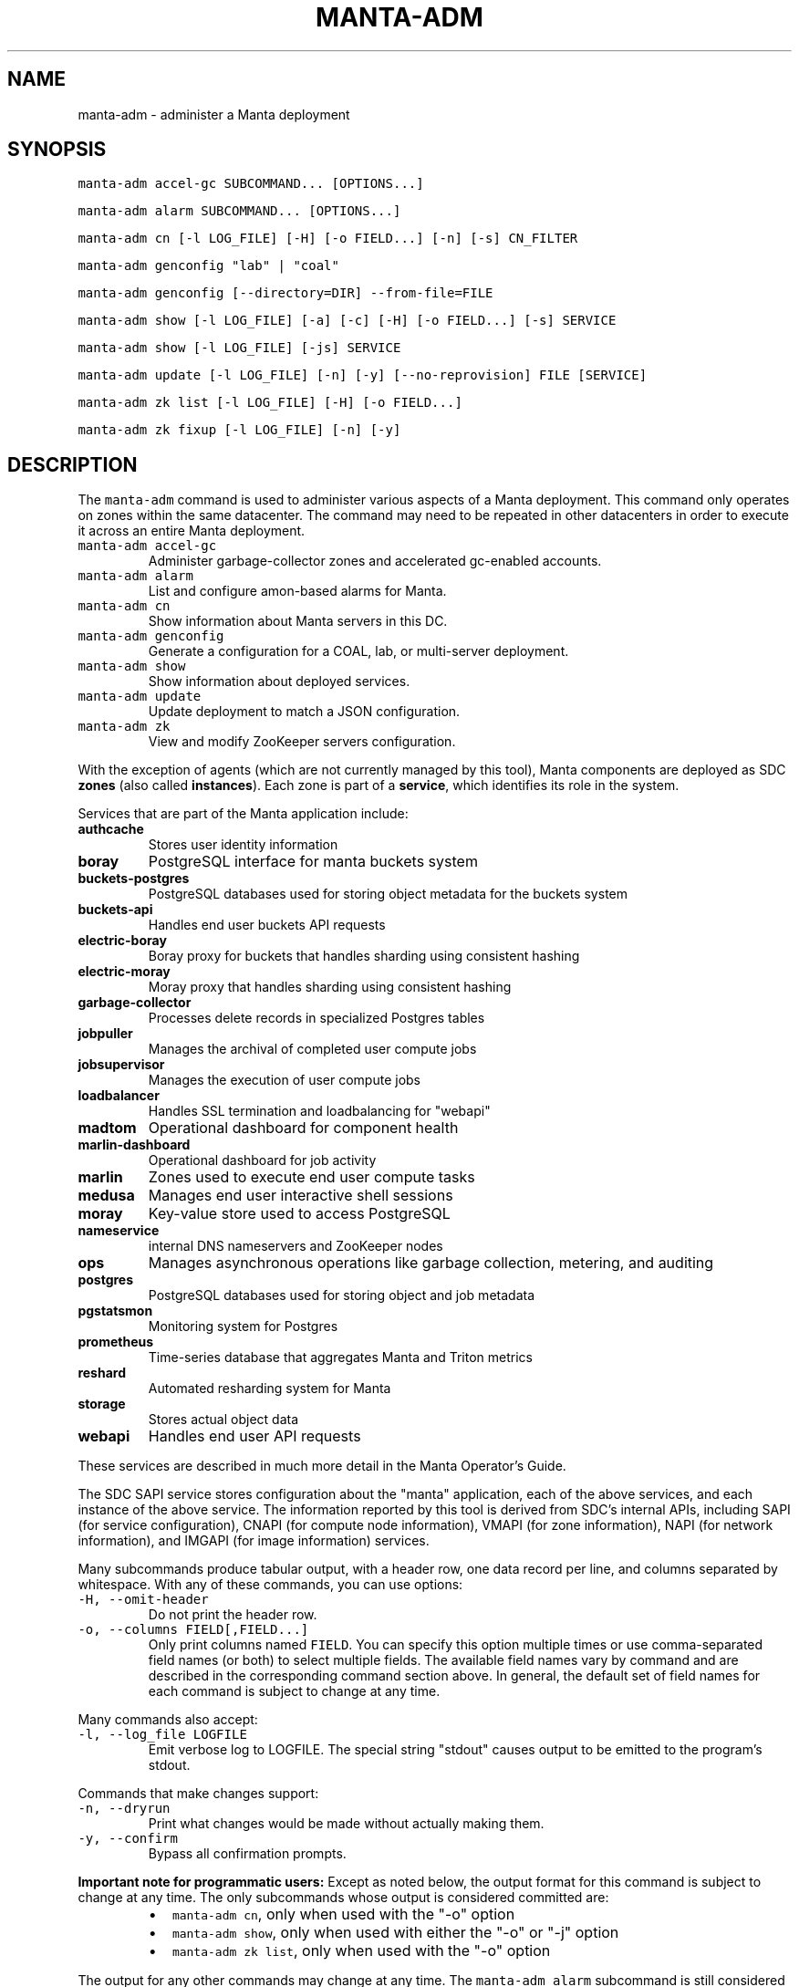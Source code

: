 .TH MANTA\-ADM 1 "2019" Manta "Manta Operator Commands"
.SH NAME
.PP
manta\-adm \- administer a Manta deployment
.SH SYNOPSIS
.PP
\fB\fCmanta\-adm accel\-gc SUBCOMMAND... [OPTIONS...]\fR
.PP
\fB\fCmanta\-adm alarm SUBCOMMAND... [OPTIONS...]\fR
.PP
\fB\fCmanta\-adm cn [\-l LOG_FILE] [\-H] [\-o FIELD...] [\-n] [\-s] CN_FILTER\fR
.PP
\fB\fCmanta\-adm genconfig "lab" | "coal"\fR
.PP
\fB\fCmanta\-adm genconfig [\-\-directory=DIR] \-\-from\-file=FILE\fR
.PP
\fB\fCmanta\-adm show [\-l LOG_FILE] [\-a] [\-c] [\-H] [\-o FIELD...] [\-s] SERVICE\fR
.PP
\fB\fCmanta\-adm show [\-l LOG_FILE] [\-js] SERVICE\fR
.PP
\fB\fCmanta\-adm update [\-l LOG_FILE] [\-n] [\-y] [\-\-no\-reprovision] FILE [SERVICE]\fR
.PP
\fB\fCmanta\-adm zk list [\-l LOG_FILE] [\-H] [\-o FIELD...]\fR
.PP
\fB\fCmanta\-adm zk fixup [\-l LOG_FILE] [\-n] [\-y]\fR
.SH DESCRIPTION
.PP
The \fB\fCmanta\-adm\fR command is used to administer various aspects of a Manta
deployment.  This command only operates on zones within the same datacenter.
The command may need to be repeated in other datacenters in order to execute it
across an entire Manta deployment.
.TP
\fB\fCmanta\-adm accel\-gc\fR
Administer garbage\-collector zones and accelerated gc\-enabled accounts.
.TP
\fB\fCmanta\-adm alarm\fR
List and configure amon\-based alarms for Manta.
.TP
\fB\fCmanta\-adm cn\fR
Show information about Manta servers in this DC.
.TP
\fB\fCmanta\-adm genconfig\fR
Generate a configuration for a COAL, lab, or multi\-server deployment.
.TP
\fB\fCmanta\-adm show\fR
Show information about deployed services.
.TP
\fB\fCmanta\-adm update\fR
Update deployment to match a JSON configuration.
.TP
\fB\fCmanta\-adm zk\fR
View and modify ZooKeeper servers configuration.
.PP
With the exception of agents (which are not currently managed by this tool),
Manta components are deployed as SDC \fBzones\fP (also called \fBinstances\fP).
Each zone is part of a \fBservice\fP, which identifies its role in the system.
.PP
Services that are part of the Manta application include:
.TP
\fBauthcache\fP
Stores user identity information
.TP
\fBboray\fP
PostgreSQL interface for manta buckets system
.TP
\fBbuckets\-postgres\fP
PostgreSQL databases used for storing object metadata for the buckets system
.TP
\fBbuckets\-api\fP
Handles end user buckets API requests
.TP
\fBelectric\-boray\fP
Boray proxy for buckets that handles sharding using consistent hashing
.TP
\fBelectric\-moray\fP
Moray proxy that handles sharding using consistent hashing
.TP
\fBgarbage\-collector\fP
Processes delete records in specialized Postgres tables
.TP
\fBjobpuller\fP
Manages the archival of completed user compute jobs
.TP
\fBjobsupervisor\fP
Manages the execution of user compute jobs
.TP
\fBloadbalancer\fP
Handles SSL termination and loadbalancing for "webapi"
.TP
\fBmadtom\fP
Operational dashboard for component health
.TP
\fBmarlin\-dashboard\fP
Operational dashboard for job activity
.TP
\fBmarlin\fP
Zones used to execute end user compute tasks
.TP
\fBmedusa\fP
Manages end user interactive shell sessions
.TP
\fBmoray\fP
Key\-value store used to access PostgreSQL
.TP
\fBnameservice\fP
internal DNS nameservers and ZooKeeper nodes
.TP
\fBops\fP
Manages asynchronous operations like garbage collection, metering, and auditing
.TP
\fBpostgres\fP
PostgreSQL databases used for storing object and job metadata
.TP
\fBpgstatsmon\fP
Monitoring system for Postgres
.TP
\fBprometheus\fP
Time\-series database that aggregates Manta and Triton metrics
.TP
\fBreshard\fP
Automated resharding system for Manta
.TP
\fBstorage\fP
Stores actual object data
.TP
\fBwebapi\fP
Handles end user API requests
.PP
These services are described in much more detail in the Manta Operator's Guide.
.PP
The SDC SAPI service stores configuration about the "manta" application, each of
the above services, and each instance of the above service.  The information
reported by this tool is derived from SDC's internal APIs, including SAPI (for
service configuration), CNAPI (for compute node information), VMAPI (for zone
information), NAPI (for network information), and IMGAPI (for image information)
services.
.PP
Many subcommands produce tabular output, with a header row, one data record per
line, and columns separated by whitespace.  With any of these commands, you can
use options:
.TP
\fB\fC\-H, \-\-omit\-header\fR
Do not print the header row.
.TP
\fB\fC\-o, \-\-columns FIELD[,FIELD...]\fR
Only print columns named \fB\fCFIELD\fR\&.  You can specify this option multiple times
or use comma\-separated field names (or both) to select multiple fields.  The
available field names vary by command and are described in the corresponding
command section above.  In general, the default set of field names for each
command is subject to change at any time.
.PP
Many commands also accept:
.TP
\fB\fC\-l, \-\-log_file LOGFILE\fR
Emit verbose log to LOGFILE.  The special string "stdout" causes output to be
emitted to the program's stdout.
.PP
Commands that make changes support:
.TP
\fB\fC\-n, \-\-dryrun\fR
Print what changes would be made without actually making them.
.TP
\fB\fC\-y, \-\-confirm\fR
Bypass all confirmation prompts.
.PP
\fBImportant note for programmatic users:\fP Except as noted below, the output
format for this command is subject to change at any time. The only subcommands
whose output is considered committed are:
.RS
.IP \(bu 2
\fB\fCmanta\-adm cn\fR, only when used with the "\-o" option
.IP \(bu 2
\fB\fCmanta\-adm show\fR, only when used with either the "\-o" or "\-j" option
.IP \(bu 2
\fB\fCmanta\-adm zk list\fR, only when used with the "\-o" option
.RE
.PP
The output for any other commands may change at any time.  The \fB\fCmanta\-adm alarm\fR
subcommand is still considered an experimental interface.  All other documented
subcommands, options, and arguments are committed, and you can use the exit
status of the program to determine success or failure.
.SH SUBCOMMANDS
.SS "accel\-gc" subcommand
.PP
\fB\fCmanta\-adm accel\-gc show [\-j]\fR
.PP
\fB\fCmanta\-adm accel\-gc update CONFIG_FILE\fR
.PP
\fB\fCmanta\-adm accel\-gc gen\-shard\-assignment\fR
.PP
\fB\fCmanta\-adm accel\-gc genconfig [\-m MAX_CNS] [\-a SERVICE...] [\-i] IMAGE_UUID
NCOLLECTORS\fR
.PP
\fB\fCmanta\-adm accel\-gc enable ACCOUNT_LOGIN\fR
.PP
\fB\fCmanta\-adm accel\-gc disable ACCOUNT_LOGIN\fR
.PP
\fB\fCmanta\-adm accel\-gc accounts [\-H] [\-o FIELD...]\fR
.PP
Accelerated garbage\-collection is a low\-latency alternative to the backup\-based
garbage\-collection pipeline in the Mola software consolidation. The system
allows users to trade Manta's snaplink functionality for faster storage space
reclamation.
.PP
Accounts that do not have any snaplinks can be marked as snaplink\-disabled,
indicating that all of the objects owned by the account have a single reference
in the metadata tier. This constrained setting allows garbage\-collector zones,
each of which is responsible for processing deleted objects on some subset of
the index shards, to coordinate object file cleanup as soon as a front\-door
delete request completes.
.PP
The \fB\fCmanta\-adm accel\-gc\fR subcommand provides tools that allow operators:
.RS
.IP \(bu 2
manage the assignment of metadata shards to garbage\-collector instances
.IP \(bu 2
toggle accelerated garbage\-collection for individual accounts
.RE
.PP
\fB\fCmanta\-adm accel\-gc show \-j\fR
.PP
Dump a mapping that shows which shards are assigned to which garbage\-collectors.
The output of this command can be re\-purposed as input to \fB\fCmanta\-adm
accel\-gc update\fR\&. The interaction between these commands is similar to that
between \fB\fCmanta\-adm show\fR and \fB\fCmanta\-adm update\fR\&.
.PP
\fB\fCmanta\-adm accel\-gc update CONFIG_FILE\fR
.PP
Update the mapping from shards to garbage\-collectors. This will require restarting
the garbage\-collectors so that they pick up the new assigned shards. CONFIG_FILE
here should have the same format as the output of \fB\fCmanta\-adm accel\-gc show \-j\fR\&.
.PP
\fB\fCmanta\-adm accel\-gc genconfig [\-m MAX_CNS] [\-a SERVICE...] [\-i] IMAGE_UUID
NCOLLECTORS\fR
.PP
Generate a service deployment layout (interpretable by manta\-adm update) by
layering NCOLLECTORS garbage\-collector zones onto the existing deployment
layout in a minimally disruptive fashion. By default, this means the command
will:
.RS
.IP \(bu 2
avoid colocating garbage\-collector zones with loadbalancer or nameservice
zones.
.IP \(bu 2
add garbage\-collectors to at most MAX_CNS CNs meeting the previous criterion
if specified, otherwise use as many CNs meeting the above criterion as are
available.
.IP \(bu 2
distribute garbage\-collectors as evenly as possible amongest the CNs between
the above criteria.
.RE
.PP
In some deployments these criteria cannot be met. To generate a layout that
does not meet the criteria pass the \-i flag. The flag should not be used in
production deployments.
.PP
To change the list of services to avoid, pass multiple SERVICEs in a
comma\-separated list or with repeated \-a flags.
.PP
\fB\fCmanta\-adm accel\-gc gen\-shard\-assignment\fR
.PP
Generate a mapping from shards to garbage\-collectors based on SAPI metadata that
distributes index shards to garbage\-collectors as evenly as possible.
.PP
\fB\fCmanta\-adm accel\-gc enable ACCOUNT_LOGIN\fR
.PP
Enable accelerated garbage\-collection for the account. No snaplinks to data
owned by this account will be allowed after this command completes. Note that
this command does not get rid of any existing snaplinks to objects owned by the
account. It is not safe to use accelerated garbage\-collection for an account
that may own snaplinked data.
.PP
\fB\fCmanta\-adm accel\-gc disable ACCOUNT_LOGIN\fR
.PP
Disable accelerated garbage\-collection for the account. Objects owned by the
account which are deleted while the account has accelerated garbage\-collection
disabled will have to be garbage\-collected with the offline garbage\-collection
defined in the Mola software consolidation.
.PP
\fB\fCmanta\-adm accel\-gc accounts [\-H] [\-o FIELD]\fR
.PP
List accounts for which accelerated garbage\-collection is enabled in a
human\-readable format.
.SS "alarm" subcommand
.PP
\fB\fCmanta\-adm alarm close ALARM_ID...\fR
.PP
\fB\fCmanta\-adm alarm config probegroup list [\-H] [\-o FIELD...]\fR
.PP
\fB\fCmanta\-adm alarm config show\fR
.PP
\fB\fCmanta\-adm alarm config update [\-n] [\-y] [\-\-unconfigure]\fR
.PP
\fB\fCmanta\-adm alarm config verify [\-\-unconfigure]\fR
.PP
\fB\fCmanta\-adm alarm details ALARM_ID...\fR
.PP
\fB\fCmanta\-adm alarm faults ALARM_ID...\fR
.PP
\fB\fCmanta\-adm alarm list [\-H] [\-o FIELD...] [\-\-state=STATE]\fR
.PP
\fB\fCmanta\-adm alarm maint create CREATE_OPTIONS\fR
.PP
\fB\fCmanta\-adm alarm maint delete WIN_ID...\fR
.PP
\fB\fCmanta\-adm alarm maint list [\-H] [\-o FIELD...]\fR
.PP
\fB\fCmanta\-adm alarm maint show\fR
.PP
\fB\fCmanta\-adm alarm metadata events\fR
.PP
\fB\fCmanta\-adm alarm metadata ka [EVENT_NAME...]\fR
.PP
\fB\fCmanta\-adm alarm notify on|off ALARM_ID...\fR
.PP
\fB\fCmanta\-adm alarm show\fR
.PP
The \fB\fCmanta\-adm alarm\fR subcommand provides several tools that allow operators to:
.RS
.IP \(bu 2
view and configure amon probes and probe groups (\fB\fCconfig\fR subcommand)
.IP \(bu 2
view open alarms (\fB\fCshow\fR, \fB\fClist\fR, \fB\fCdetails\fR, and \fB\fCfaults\fR subcommands)
.IP \(bu 2
configure notifications for open alarms (\fB\fCnotify\fR subcommand)
.IP \(bu 2
view local metadata about alarms and probes (\fB\fCmetadata\fR subcommand)
.IP \(bu 2
view and configure amon maintenance windows (\fB\fCmaint\fR subcommand)
.RE
.PP
The primary commands for working with alarms are:
.RS
.IP \(bu 2
\fB\fCmanta\-adm alarm config update\fR: typically used during initial deployment and
after other deployment operations to ensure that the right set of probes and
probe groups are configured for the deployed components
.IP \(bu 2
\fB\fCmanta\-adm alarm show\fR: summarize open alarms
.IP \(bu 2
\fB\fCmanta\-adm alarm details ALARM_ID...\fR: report detailed information (including
suggested actions) for the specified alarms
.IP \(bu 2
\fB\fCmanta\-adm alarm close ALARM_ID...\fR: close open alarms, indicating that they
no longer represent issues
.RE
.PP
For background about Amon itself, probes, probegroups, and alarms, see the
Triton Amon reference documentation.
.PP
As with other subcommands, this command only operates on the current Triton
datacenter.  In multi\-datacenter deployments, alarms are managed separately in
each datacenter.
.PP
Some of the following subcommands can operate on many alarms.  These subcommands
exit failure if they fail for any of the specified alarms, but the operation may
have completed successfully for other alarms.  For example, closing 3 alarms is
not atomic.  If the operation fails, then 1, 2, or 3 alarms may still be open.
.PP
\fB\fCmanta\-adm alarm close ALARM_ID...\fR
.PP
Close the specified alarms.  These alarms will no longer show up in the
\fB\fCmanta\-adm alarm list\fR or \fB\fCmanta\-adm alarm show\fR output.  Amon purges closed
alarms completely after some period of time.
.PP
If the underlying issue that caused an alarm is not actually resolved, then a
new alarm may be opened for the same issue.  In some cases, that can happen
almost immediately.  In other cases, it may take many hours for the problem to
resurface.  In the case of transient issues, a new alarm may not open again
until the issue occurs again, which could be days, weeks, or months later.  That
does not mean the underlying issue was actually resolved.
.PP
As mentioned above, this command attempts to separately close each of the
specified alarms.  It's possible for some of the specified alarms to be closed
even if others were not.
.PP
\fB\fCmanta\-adm alarm config probegroup list [\-H] [\-o FIELD...]\fR
.PP
List configured probe groups in tabular form.  This is primarily useful in
debugging unexpected behavior from the alarms themselves.  The \fB\fCmanta\-adm alarm
config show\fR command provides a more useful summary of the probe groups that are
configured.
.PP
\fB\fCmanta\-adm alarm config show\fR
.PP
Shows summary information about the probes and probe groups that are configured.
This is not generally necessary but it can be useful to verify that probes are
configured as expected.
.PP
\fB\fCmanta\-adm alarm config update [\-n] [\-y] [\-\-unconfigure]\fR
.PP
Examines the Manta components that are deployed and the alarm configuration
(specifically, the probes and probe groups deployed to monitor those components)
and compares them with the expected configuration.  If these do not match,
prints out a summary of proposed changes to the configuration and optionally
applies those changes.
.PP
If \fB\fC\-\-unconfigure\fR is specified, then the tool removes all probes and probe
groups.
.PP
This is the primary tool for updating the set of deployed probes and probe
groups.  Operators would typically use this command:
.RS
.IP \(bu 2
during initial deployment to deploy probes and probe groups
.IP \(bu 2
after deploying (or undeploying) any Manta components to deploy (or remove)
probes related to the affected components
.IP \(bu 2
after updating the \fB\fCmanta\-adm\fR tool itself, which bundles the probe
definitions, to deploy any new or updated probes
.IP \(bu 2
at any time to verify that the configuration matches what's expected
.RE
.PP
This operation is idempotent.
.PP
This command supports the \fB\fC\-n/\-\-dryrun\fR and \fB\fC\-y/\-\-confirm\fR options described
above.
.PP
\fB\fCmanta\-adm alarm config verify [\-\-unconfigure]\fR
.PP
Behaves exactly like \fB\fCmanta\-adm alarm config update \-\-dryrun\fR\&.
.PP
\fB\fCmanta\-adm alarm details ALARM_ID...\fR
.PP
Prints detailed information about any number of alarms.  The detailed
information includes the time the alarm was opened, the last time an event was
associated with this alarm, the total number of events associated with the
alarm, the affected components, and information about the severity, automated
response, and suggested actions for this issue.
.PP
\fB\fCmanta\-adm alarm faults ALARM_ID...\fR
.PP
Prints detailed information about the faults associated with any number of
alarms.  Each fault represents a particular probe failure.  The specific
information provided depends on the alarm.  If the alarm related to a failed
health check command, then the exit status, terminating signal, stdout, and
stderr of the command are provided.  If the alarm relates to an error log entry,
the contents of the log entry are provided.  There can be many faults associated
with a single alarm.
.PP
\fB\fCmanta\-adm alarm list [\-H] [\-o FIELD...] [\-\-state=STATE]\fR
.PP
Lists alarms in tabular form.  \fB\fCSTATE\fR controls which alarms are listed, which
may be any of "open", "closed", "all", or "recent".  The default is "open".
.PP
See also the \fB\fCmanta\-adm alarm show\fR command.
.PP
\fB\fCmanta\-adm alarm maint create CREATE_OPTIONS\fR
.PP
Creates (schedules) an Amon maintenance window, which is a period of time and a
scope for which alarm notifications are suspended.  Maintenance windows have a
start time, an end time, and an operator\-provided notes field (typically used to
reference a ticket number in some other system).  By default, maintenance
windows affect all notifications for an account (and so Manta maintenance
windows affect all Manta\-related notifications), but they can be scoped to a
specific set of probes, probe groups, or machines.
.PP
During maintenance windows, Amon continues to execute all probe checks and it
continues to open new alarms for failing probe checks.  However, faults created
during a maintenance window that are within the scope of that window are
reported as "maintenance faults", and such faults do not trigger notifications.
.PP
As an example, suppose an operator creates a maintenance window for the period
today between 0200Z and 0400Z scoped to machine "lb7".  At 0214Z, Amon detects a
failure for a "log\-scan" probe on machine "lb7" that would normally open a new
alarm and send notifications.  The alarm is opened as usual.  Because the event
happened within the maintenance window's time period and within its scope
(namely, machine "lb7"), a new maintenance fault is created, not a regular
fault, and no notifications are sent out.  But the alarm remains open until an
operator closes it.  A probe check failure for "lb7" after 0400Z would result in
a normal fault being created for the same alarm, and notifications would be
sent.  Similarly, a probe check failure at 0300Z for a different machine would
result in notifications being sent, even if the resulting fault would be
attached to the same alarm (e.g., because the "lb7" probe and this new probe are
in the same probe group).
.PP
The following three option\-arguments are always required:
.TP
\fB\fC\-\-start START_TIME\fR
Specifies the start time of the maintenance window.  \fB\fCSTART_TIME\fR should be an
ISO 8601 timestamp, or else the special string \fB\fCnow\fR, which means that the
window should begin immediately.
.TP
\fB\fC\-\-end END_TIME\fR
Specifies the end time of the maintenance window.  \fB\fCEND_TIME\fR should be an ISO
8601 timestamp, and it must be later than the specified start time.
.TP
\fB\fC\-\-notes NOTES\fR
Provides arbitrary notes to be recorded with the window.  This is intended for
operators to reference tickets or other identifiers in other systems.  The
system ignores the contents of this field except to report it back via the
other subcommands.
.PP
You may also specify:
.TP
\fB\fC\-\-machine MACHINE_UUID, \-\-probe PROBE_UUID, \-\-probegroup GROUP_UUID\fR
Limits the scope of the maintenance window so that it only affects the
specified machines, probes, or probe groups.  You can specify any one of these
options multiple times (e.g., to specify multiple machines), but you cannot
mix these options together.  The values are only validated for basic syntax.
They are not validated against the set of deployed machines, probes, or probe
groups.
.PP
Note that Amon automatically deletes maintenance windows whose end time has
passed.  This tool does not allow you to create maintenance windows whose end
time is in the past.
.PP
Example: create an alarm for the period between 0200Z and 0400Z on July 17,
2017 associated with ticket \fB\fCCM\-123\fR
.PP
.RS
.nf
# manta\-adm alarm maint create \-\-start=2017\-07\-17T02:00:00Z \\
    \-\-end=2017\-07\-17T04:00:00Z \-\-notes "CM\-123"
.fi
.RE
.PP
\fB\fCmanta\-adm alarm maint delete WIN_ID...\fR
.PP
Deletes (cancels) the maintenance windows with identifiers \fB\fCWIN_ID...\fR\&.  The
windows will no longer show up in the \fB\fCmanta\-adm alarm maint list\fR or \fB\fCmanta\-adm
alarm maint show\fR output, and Amon will resume sending notifications for events
that would have fallen within the window's time period and scope.
.PP
\fB\fCWIN_ID\fR is Amon's integer identifier for the window.  You can retrieve this
from the \fB\fCmanta\-adm alarm maint list\fR or \fB\fCmanta\-adm alarm maint show\fR commands.
.PP
This command attempts to separately delete each of the specified windows.  If it
fails to delete any of them (e.g., because they're not valid window identifiers
or because of a transient problem with Amon), it may still have deleted others.
.PP
\fB\fCmanta\-adm alarm maint list [\-H] [\-o FIELD...]\fR
.PP
Lists basic information about outstanding maintenance windows.  This command is
intended when you want tabular output or specific fields.  See the \fB\fCmanta\-adm
alarm maint show\fR command for a more useful human\-readable summary.
.PP
\fB\fCmanta\-adm alarm maint show\fR
.PP
Summarizes each outstanding maintenance window.  This is intended for human
operators, not programmatic tools.  The output format may change in future
versions.
.PP
\fB\fCmanta\-adm alarm metadata events\fR
.PP
List the names for all of the events known to this version of \fB\fCmanta\-adm\fR\&.  Each
event corresponds to a distinct kind of problem.  For details about each one,
see \fB\fCmanta\-adm alarm metadata ka\fR\&.  The list of events comes from metadata
bundled with the \fB\fCmanta\-adm\fR tool.
.PP
\fB\fCmanta\-adm alarm metadata ka [EVENT_NAME...]\fR
.PP
Print out knowledge articles about each of the specified events.  This
information comes from metadata bundled with the \fB\fCmanta\-adm\fR tool.  If no events
are specified, prints out knowledge articles about all events.
.PP
Knowledge articles include information about the severity of the problem, the
impact, the automated response, and the suggested action.
.PP
\fB\fCmanta\-adm alarm notify on|off ALARM_ID...\fR
.PP
Enable or disable notifications for the specified alarms.  Notifications are
generally configured through Amon, which supports both email and XMPP
notification for new alarms and new events on existing, open alarms.  This
command controls whether notifications are enabled for the specified alarms.
.PP
\fB\fCmanta\-adm alarm show\fR
.PP
Summarize open alarms.  For each alarm, use the \fB\fCmanta\-adm alarm details\fR
subcommand to view more information about it.
.SS "cn" subcommand
.PP
\fB\fCmanta\-adm cn [\-l LOG_FILE] [\-H] [\-o FIELD...] [\-n] [\-s] [CN_FILTER]\fR
.PP
The \fB\fCmanta\-adm cn\fR subcommand is used to list SDC compute nodes being used in
the current Manta deployment in the current datacenter.  The default output is a
table with one row per compute node.  See above for information on the \fB\fC\-l\fR,
\fB\fC\-H\fR, and \fB\fC\-o\fR options.
.TP
\fB\fC\-n, \-\-oneachnode\fR
Instead of printing a table, emit a comma\-separated list of matching
hostnames, suitable for use with 
.BR sdc-oneachnode (1)'s 
\fB\fC\-n\fR option.  See also
.BR manta-oneach (1).
.TP
\fB\fC\-s, \-\-storage\-only\fR
Show only compute nodes with "storage" zones on them.
.PP
The optional \fB\fCCN_FILTER\fR string can be used to provide any substring of a
compute node's hostname, server uuid, administrative IP address, compute id, or
storage ids.  All matching compute nodes will be reported.
.PP
Available fields for the \fB\fC\-o/\-\-columns\fR option include "server_uuid", "host",
"dc" (the datacenter name), "admin_ip", "ram", "compute_id", "storage_ids",
and "kind" (which is either "storage" or "other").
.PP
Example: list basic info about all Manta CNs in this DC:
.PP
.RS
.nf
# manta\-adm cn
.fi
.RE
.PP
Example: list info about Manta CN with server uuid matching 7432ffc8:
.PP
.RS
.nf
# manta\-adm cn 7432ffc8
.fi
.RE
.PP
Example: list only storage nodes:
.PP
.RS
.nf
# manta\-adm cn \-s
.fi
.RE
.PP
Example: list only the hostnames (and omit the header):
.PP
.RS
.nf
# manta\-adm cn \-H \-o host
.fi
.RE
.PP
Example: list hostnames in form suitable for "sdc\-oneachnode \-n":
.PP
.RS
.nf
# manta\-adm cn \-n
.fi
.RE
.PP
Example: list storage CNs with their associated storage id (used in object
metadata) and compute ids (used by the compute jobs subsystem):
.PP
.RS
.nf
# manta\-adm cn \-o host,admin_ip,compute_id,storage_ids storage
.fi
.RE
.SS "genconfig" subcommand
.PP
\fB\fCmanta\-adm genconfig "lab" | "coal"\fR
.PP
\fB\fCmanta\-adm genconfig [\-\-directory=DIR] \-\-from\-file=FILE\fR
.PP
The \fB\fCmanta\-adm genconfig\fR subcommand generates a JSON configuration file
suitable for use with \fB\fCmanta\-adm update\fR\&.  The images used for each service are
the images configured in SAPI, which are generally the last images downloaded by
.BR manta-init (1), 
so this command is sometimes used as a shortcut for identifying
the latest images that have been fetched for each service.
.PP
When the first argument is \fB\fC"coal"\fR, the command produces a configuration
suitable for a small VM\-in\-a\-laptop deployment.  The configuration is always
emitted to stdout.
.PP
When the first argument is \fB\fC"lab"\fR, the command produces a configuration
suitable for a larger single\-server install.  The configuration is always
emitted to stdout.
.PP
The \fB\fC\-\-from\-file=FILE\fR form can be used to generate a configuration suitable for
a much larger, production\-style deployment.  \fB\fCFILE\fR is a JSON file in the format
specified below that describes the parameters of the deployment, including the
number of metadata shards and the set of availability zones, racks, and servers.
This form attempts to create a deployment that will survive failures of any
component, server, rack, or availability zone as long as sufficient servers,
racks, and availability zones are included in the input file.  Availability zone
and rack information can be omitted from the file, in which case the tool will
generate a configuration ignoring rack\-level and AZ\-level considerations.  This
tool uses a number of heuristics, and the output should be verified.
.PP
By default, the generated configuration is emitted to stdout.  With the
\fB\fC\-\-directory\fR option, the configuration will be written to files in the
specified directory named by availability zone.  This option must be used if the
servers in \fB\fCFILE\fR span more than one availability zone.
.PP
The input JSON file \fB\fCFILE\fR should contain a single object with properties:
.TP
\fB\fCnshards\fR (positive integer)
the number of database shards to create, which is usually one more than the
number of shards that are intended to store object metadata (in order to
accommodate jobs and low\-volume system metadata that's typically stored in
shard 1)
.TP
\fB\fCservers\fR (array of objects)
the list of servers available for deployment
.PP
Each element of \fB\fCservers\fR is an object with properties:
.TP
\fB\fCtype\fR (string: either \fB\fC"metadata"\fR or \fB\fC"storage"\fR)
identifies this server as a target for metadata services or storage services.
It's not strictly required that Manta services be partitioned in this way, but
this tool requires that because most production deployments use two classes of
hardware for these purposes.
.TP
\fB\fCuuid\fR (string)
the SDC compute node uuid for this server.  This must be unique within the
entire region.
.TP
\fB\fCmemory\fR (positive integer)
gigabytes of memory available on this server.  This is currently only used for
storage servers to determine the appropriate number of compute zones.
.TP
\fB\fCaz\fR (string)
(optional) availability zone.  If the value is omitted from any server, that
server is placed into a default availablity zone.
.TP
\fB\fCrack\fR (string)
(optional) arbitrary identifier for the rack this server is part of.  Racks
often represent fault domains, so the tool uses this information to attempt to
distribute services across racks.  If the value is omitted from any server,
that server is placed into a default rack.
.PP
See the Manta Operator's Guide for a more complete discussion of sizing and
laying out Manta services.
.SS "show" subcommand
.PP
\fB\fCmanta\-adm show [\-l LOG_FILE] [\-a] [\-c] [\-H] [\-o FIELD...] [\-s] SERVICE\fR
.PP
\fB\fCmanta\-adm show [\-l LOG_FILE] [\-js] SERVICE\fR
.PP
The \fB\fCmanta\-adm show\fR subcommand reports information about deployed Manta
component zones.  The default output is a table with one row per deployed zone.
See above for information on the \fB\fC\-l\fR, \fB\fC\-H\fR, and \fB\fC\-o\fR options.
.TP
\fB\fC\-a, \-\-all\fR
Show zones deployed in all datacenters associated with this Manta deployment.
By default, only zones deployed in the current datacenter are shown.  Many
fields for zones deployed in other datacenters will not be available.
.TP
\fB\fC\-c, \-\-bycn\fR
Instead of showing tabular output with one row per zone sorted by service,
group zones by the compute node on which each zone is deployed.  With
\fB\fC\-a/\-\-all\fR, all compute zones in other datacenters are grouped together, since
compute node information is not available for remote datacenters.
.TP
\fB\fC\-s, \-\-summary\fR
Instead of showing tabular output with one row per zone, show tabular output
with one row per group of zones having the same "service", "image", and
"shard" properties (or just "image", for zones to which "shard" does not
logically apply).  The count for each group is also reported.  With
\fB\fC\-j/\-\-json\fR, the same information is presented in JSON form.
.TP
\fB\fC\-j, \-\-json\fR
Instead of the default text\-based output, emit a JSON representation of the
summary information reported with the \fB\fC\-s/\-\-summary\fR command.  This format is
suitable for use with \fB\fCmanta\-adm update\fR\&.  This option cannot be combined with
\fB\fC\-c/\-\-bycn\fR, \fB\fC\-a/\-\-all\fR, \fB\fC\-H/\-\-omit\-header\fR, or \fB\fC\-o/\-\-columns\fR, and it \fImust\fP
be combined with \fB\fC\-s/\-\-summary\fR\&.  (Future versions of this command may support
a different JSON\-based report when \fB\fC\-j/\-\-json\fR is used without
\fB\fC\-s/\-\-summary\fR\&.)  For details on the JSON format, see \fB\fCmanta\-adm update\fR\&.
.PP
If \fB\fCSERVICE\fR is specified, then only zones whose service name is \fB\fCSERVICE\fR will
be reported.
.PP
Available fields for the \fB\fC\-o/\-\-columns\fR option include:
.RS
.IP \(bu 2
\fB\fCdatacenter\fR: the name of the datacenter in which this zone is deployed
.IP \(bu 2
\fB\fCimage\fR: the uuid of the zone's image
.IP \(bu 2
\fB\fCversion\fR: the version of the zone's image
.IP \(bu 2
\fB\fCprimary_ip\fR: the primary IP address for this zone
.IP \(bu 2
\fB\fCservice\fR: the name of the service this zone is part of
.IP \(bu 2
\fB\fCshard\fR: the metadata shard number for this zone.  This is only meaningful
for "moray" and "postgres" zones.
.IP \(bu 2
\fB\fCstorage_id\fR: the internal storage id for this zone.  This is only present
for "storage" zones.
.IP \(bu 2
\fB\fCzonename\fR: the full unique identifier for this zone
.IP \(bu 2
\fB\fCzoneabbr\fR: the first 8 characters of "zonename"
.IP \(bu 2
\fB\fCgz_host\fR: the hostname of the CN on which this zone is deployed
.IP \(bu 2
\fB\fCgz_admin_ip\fR: the primary IP address for the CN on which this zone is
deployed
.IP \(bu 2
\fB\fCcount\fR (summary mode only): the number of zones having the same "service",
"image", and "shard" fields (where meaningful)
.RE
.PP
Note that the "count" field is only meaningful when \fB\fC\-s/\-\-summarize\fR is
specified.  The only other fields that are meaningful when \fB\fC\-s/\-\-sumarize\fR is
specified are "service", "image", "version", and "shard".
.PP
Example: list all Manta zones in the current DC
.PP
.RS
.nf
# manta\-adm show
.fi
.RE
.PP
Example: list zones in the current DC by compute node
.PP
.RS
.nf
# manta\-adm show \-c
.fi
.RE
.PP
Example: summarize Manta zones in the current DC
.PP
.RS
.nf
# manta\-adm show \-s
.fi
.RE
.PP
Example: list all Manta zones in all datacenters (no IP info available)
.PP
.RS
.nf
# manta\-adm show \-a
.fi
.RE
.PP
Example: show only postgres zones in the current datacenter
.PP
.RS
.nf
# manta\-adm show postgres
.fi
.RE
.SS "update" subcommand
.PP
\fB\fCmanta\-adm update [\-l LOG_FILE] [\-n] [\-y] [\-\-no\-reprovision] FILE [SERVICE]\fR
.PP
The \fB\fCmanta\-adm update\fR command updates a Manta deployment to match the JSON
configuration stored at path \fB\fCFILE\fR\&.  The JSON configuration describes the
precise number of instances that should be running for each version (image) of
each type of service on each server.  The update process will involve some
number of zone deployments, undeployments, and reprovisions.  For example, if
there are 3 "webapi" instances deployed of version "X" on a given server and the
configuration specifies that there should be 1 "webapi" instance at version "Y",
then one of the existing "webapi" instances will be reprovisioned to version "Y"
and the others will be removed.
.PP
The command automatically manages the sequence and concurrency of updates to
minimize impact to a running system.  Because running the command always
compares the current deployment to the one provided in the configuration file,
it is idempotent.  If there are any failures, you can re\-run \fB\fCmanta\-adm update\fR
as needed to bring the system to the desired configuration.
.PP
\fBThis command is primarily intended for use with stateless services.  Extreme
care should be taken when using it with stateful services like "postgres" or
"storage".  See the Manta Operator's Guide for the appropriate procedures for
upgrading all components.\fP
.PP
This command supports the \fB\fC\-l/\-\-log_file\fR, \fB\fC\-n/\-\-dryrun\fR, and \fB\fC\-y/\-\-confirm\fR
options described above, plus:
.TP
\fB\fC\-\-no\-reprovision\fR
When upgrading a zone, always provision a new zone and deprovision the
previous one, rather than reprovisioning the existing one.
.PP
If \fB\fCSERVICE\fR is specified, then only instances of the named service are
changed.
.PP
The JSON configuration format consists of an object with several levels of
properties:
.nr step0 0 1
.RS
.IP \n+[step0]
Top\-level properties are server uuids.  Everything below a given server uuid
describes instances deployed on that server.
.IP \n+[step0]
The next\-level properties are service names.
.IP \n+[step0]
For services that use shards ("postgres" and "moray"), the next\-level
property names are shard numbers.
.IP \n+[step0]
The next\-level property names are image uuids, which describe the specific
image (version) of zones should be deployed.
.IP \n+[step0]
The values at the leafs are integers describing the number of zones for that
image uuid should be deployed for this service on this server.
.RE
.PP
Here's an example snippet:
.PP
.RS
.nf
{
    "44454c4c\-5700\-1047\-8051\-b3c04f585131": {
        "nameservice": {
            "59ef6322\-6968\-11e5\-987a\-0bd10a3d6e65": 3
        },
        "postgres": {
            "1": {
                "0a8692f6\-6968\-11e5\-a997\-3334c877b2f3": 3
            },
            "2": {
                "0a8692f6\-6968\-11e5\-a997\-3334c877b2f3": 3
            }
        },
        ...
    }
}
.fi
.RE
.PP
This configuration denotes that on the server with uuid
"44454c4c\-5700\-1047\-8051\-b3c04f585131", there should be:
.RS
.IP \(bu 2
three "nameservice" instances using image
"59ef6322\-6968\-11e5\-987a\-0bd10a3d6e65",
.IP \(bu 2
three "postgres" instances in shard 1 using image
"0a8692f6\-6968\-11e5\-a997\-3334c877b2f3", and
.IP \(bu 2
three "postgres" instances in shard 2 using image
"0a8692f6\-6968\-11e5\-a997\-3334c877b2f3".
.RE
.PP
The starting point for an update operation is usually the output of \fB\fCmanta\-adm
show \-sj\fR\&.  From that configuration, you can:
.RS
.IP \(bu 2
scale up or down the number of any component by increasing or decreasing the
counts,
.IP \(bu 2
upgrade all instances of a component by changing the image uuid for it, and
.IP \(bu 2
perform rolling upgrades by adding a second image uuid for a service with
count "1", then updating repeatedly with more instances of the second image
and fewer instances of the first image.
.RE
.PP
subject to the caveats described above for stateful services.
.PP
This tool does not provide an interface for undeploying or upgrading specific
zones by zonename.
.PP
Example: update the current deployment to the configuration in \fB\fCnewconfig.json\fR:
.PP
.RS
.nf
# manta\-adm update newconfig.json
.fi
.RE
.PP
Example: update only "moray" instances to the configuration in \fB\fCnewconfig.json\fR:
.PP
.RS
.nf
# manta\-adm update newconfig.json moray
.fi
.RE
.SS "zk" subcommand
.PP
\fB\fCmanta\-adm zk list [\-l LOG_FILE] [\-H] [\-o FIELD...]\fR
.PP
\fB\fCmanta\-adm zk fixup [\-l LOG_FILE] [\-n] [\-y]\fR
.PP
The \fB\fCmanta\-adm zk\fR subcommand provides subcommands for viewing and repairing the
list of ZooKeeper peers.  The \fB\fCmanta\-adm zk list\fR command reports a tabular view
of the ZooKeeper servers used for the current Manta deployment.  The \fB\fCmanta\-adm
zk fixup\fR command compares the ZooKeeper configuration (defined by the
\fB\fCZK_SERVERS\fR and \fB\fCZK_ID\fR SAPI metadata properties) to the list of deployed
nameservice zones, reports any discrepancies or other issues, and optionally
repairs certain kinds of issues.  If repairs are made, only metadata is changed.
This tool is intended for cases where a ZK server has been undeployed and the
configuration needs to be updated, or where deployment failed and left stale
configuration, or other unusual cases where the configuration does not match the
list of deployed nameservers.
.PP
See above for information about the \fB\fC\-l\fR, \fB\fC\-H\fR, and \fB\fC\-o\fR options for
\fB\fCmanta\-adm zk list\fR\&.  Fields available for use with \fB\fC\-o\fR include "ord" (the
ordinal number of each server), "datacenter", "zoneabbr", "zonename", "ip", and
"port".
.PP
The \fB\fCmanta\-adm zk fixup\fR command supports the \fB\fC\-l/\-\-log_file\fR, \fB\fC\-n/\-\-dryrun\fR,
and \fB\fC\-y/\-\-confirm\fR options described above.
.SH EXIT STATUS
.TP
\fB\fC0\fR
Success
.TP
\fB\fC1\fR
Generic failure.
.TP
\fB\fC2\fR
The command\-line options were not valid.
.SH COPYRIGHT
.PP
Copyright (c) 2019, Joyent Inc.
.SH SEE ALSO
.PP
.BR json (1), 
Manta Operator's Guide
